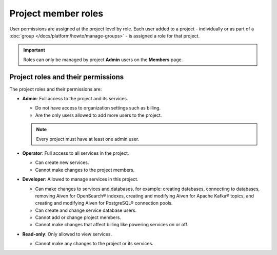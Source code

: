 Project member roles
=====================

User permissions are assigned at the project level by role. Each user added to a project - individually or as part of a :doc:`group </docs/platform/howto/manage-groups>` - is assigned a role for that project.

.. important::

    Roles can only be managed by project **Admin** users on the **Members** page.

Project roles and their permissions
------------------------------------

The project roles and their permissions are:

* **Admin**: Full access to the project and its services. 
  
  * Do not have access to organization settings such as billing. 
  * Are the only users allowed to add more users to the project.
  
  .. note::
  
    Every project must have at least one admin user.

* **Operator**: Full access to all services in the project. 
  
  * Can create new services. 
  * Cannot make changes to the project members.   

* **Developer**: Allowed to manage services in this project.
  
  * Can make changes to services and databases, for example: creating databases, connecting to databases, removing Aiven for OpenSearch® indexes, creating and modifying Aiven for Apache Kafka® topics, and creating and modifying Aiven for PostgreSQL® connection pools.
  * Can create and change service database users.
  * Cannot add or change project members.
  * Cannot make changes that affect billing like powering services on or off.

* **Read-only**: Only allowed to view services.
  
  * Cannot make any changes to the project or its services.
